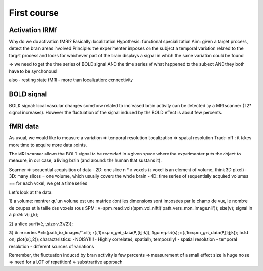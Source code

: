 First course
============

Activation IRMf
---------------

Why do we do activation fMRI?
Basically: localization
Hypothesis: functional specialization
Aim: given a target process, detect the brain areas involved
Principle: the experimenter imposes on the subject a temporal variation related to the target process and looks for whichever part of the brain displays a signal in which the same variation could be found.

=> we need to get the time series of BOLD signal AND the time series of what happened to the subject AND they both have to be synchonous!

also
- resting state fMRI
- more than localization: connectivity

BOLD signal
-----------

BOLD signal: local vascular changes somehow related to increased brain activity can be detected by a MRI scanner (T2* signal increases).
However the fluctuation of the signal induced by the BOLD effect is about few percents.

fMRI data
---------

As usual, we would like to measure a variation => temporal resolution
Localization => spatial resolution
Trade-off : it takes more time to acquire more data points.

The MRI scanner allows the BOLD signal to be recorded in a given space where the experimenter puts the object to measure, in our case, a living brain (and around: the human that sustains it).

Scanner => sequential acquisition of data
- 2D: one slice n * n voxels (a voxel is an element of volume, think 3D pixel)
- 3D: many slices = one volume, which usually covers the whole brain
- 4D: time series of sequentially acquired volumes == for each voxel, we get a time series

Let's look at the data:

1) a volume:
montrer qu'un volume est une matrice dont les dimensions sont imposées par le champ de vue, le nombre de coupes et la taille des voxels
sous SPM :
v=spm_read_vols(spm_vol_nifti('path_vers_mon_image.nii'));
size(v);
signal in a pixel:
v(i,j,k);

2) a slice
surf(v(:,:,size(v,3)/2));

3) time series
P=ls(path_to_images/*.nii);
s(:,1)=spm_get_data(P,[i;j;k]);
figure;plot(s);
s(:,1)=spm_get_data(P,[i;j;k]);
hold on;
plot(s(:,2));
characteristics:
- NOISY!!!!
- Highly correlated, spatially, temporally!
- spatial resolution
- temporal resolution
- different sources of variations

Remember, the fluctuation induced by brain activity is few percents => measurement of a small effect size in huge noise
=> need for a LOT of repetition!
=> substractive approach